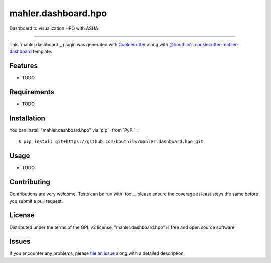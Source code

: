 =====================
mahler.dashboard.hpo
=====================


.. |pypi| image:: https://img.shields.io/pypi/v/mahler.dashboard.hpo
    :target: https://pypi.python.org/pypi/mahler.dashboard.hpo
    :alt: Current PyPi Version

.. |py_versions| image:: https://img.shields.io/pypi/pyversions/mahler.dashboard.hpo.svg
    :target: https://pypi.python.org/pypi/mahler.dashboard.hpo
    :alt: Supported Python Versions

.. |license| image:: https://img.shields.io/badge/License-GPL%20v3-blue.svg
    :target: https://www.gnu.org/licenses/gpl-3.0
    :alt: GPL v3 license

.. |rtfd| image:: https://readthedocs.org/projects/mahler.dashboard.hpo/badge/?version=latest
    :target: https://mahler-dashboard-hpo.readthedocs.io/en/latest/?badge=latest
    :alt: Documentation Status

.. |codecov| image:: https://codecov.io/gh/Epistimio/mahler.dashboard.hpo/branch/master/graph/badge.svg
    :target: https://codecov.io/gh/Epistimio/mahler.dashboard.hpo
    :alt: Codecov Report

.. |travis| image:: https://travis-ci.org/bouthilx/mahler.dashboard.hpo.svg?branch=master
    :target: https://travis-ci.org/bouthilx/mahler.dashboard.hpo
    :alt: Travis tests


Dashboard to visualization HPO with ASHA


----

This `mahler.dashboard`_ plugin was generated with `Cookiecutter`_ along with `@bouthilx`_'s `cookiecutter-mahler-dashboard`_ template.


Features
--------

* TODO


Requirements
------------

* TODO


Installation
------------

You can install "mahler.dashboard.hpo" via `pip`_ from `PyPI`_::

    $ pip install git+https://github.com/bouthilx/mahler.dashboard.hpo.git


Usage
-----

* TODO

Contributing
------------
Contributions are very welcome. Tests can be run with `tox`_, please ensure
the coverage at least stays the same before you submit a pull request.

License
-------

Distributed under the terms of the GPL v3 license,
"mahler.dashboard.hpo" is free and open source software.


Issues
------

If you encounter any problems, please `file an issue`_ along with a detailed description.

.. _`Cookiecutter`: https://github.com/audreyr/cookiecutter
.. _`@bouthilx`: https://github.com/bouthilx
.. _`GNU GPL v3.0`: http://www.gnu.org/licenses/gpl-3.0.txt
.. _`cookiecutter-mahler-dashboard`: https://github.com/bouthilx/cookiecutter-mahler.dashboard
.. _`file an issue`: https://github.com/bouthilx/cookiecutter-mahler.dashboard.hpo/issues
.. _`mahler`: https://github.com/bouthilx/mahler
